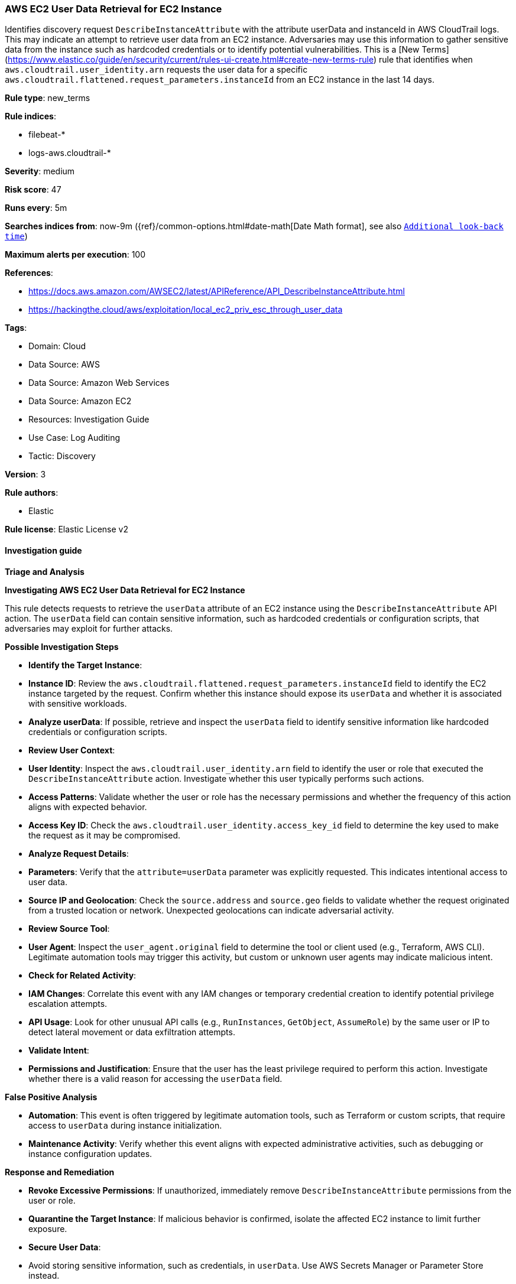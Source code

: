 [[prebuilt-rule-8-17-4-aws-ec2-user-data-retrieval-for-ec2-instance]]
=== AWS EC2 User Data Retrieval for EC2 Instance

Identifies discovery request `DescribeInstanceAttribute` with the attribute userData and instanceId in AWS CloudTrail logs. This may indicate an attempt to retrieve user data from an EC2 instance. Adversaries may use this information to gather sensitive data from the instance such as hardcoded credentials or to identify potential vulnerabilities. This is a [New Terms](https://www.elastic.co/guide/en/security/current/rules-ui-create.html#create-new-terms-rule) rule that identifies when `aws.cloudtrail.user_identity.arn` requests the user data for a specific `aws.cloudtrail.flattened.request_parameters.instanceId` from an EC2 instance in the last 14 days.

*Rule type*: new_terms

*Rule indices*: 

* filebeat-*
* logs-aws.cloudtrail-*

*Severity*: medium

*Risk score*: 47

*Runs every*: 5m

*Searches indices from*: now-9m ({ref}/common-options.html#date-math[Date Math format], see also <<rule-schedule, `Additional look-back time`>>)

*Maximum alerts per execution*: 100

*References*: 

* https://docs.aws.amazon.com/AWSEC2/latest/APIReference/API_DescribeInstanceAttribute.html
* https://hackingthe.cloud/aws/exploitation/local_ec2_priv_esc_through_user_data

*Tags*: 

* Domain: Cloud
* Data Source: AWS
* Data Source: Amazon Web Services
* Data Source: Amazon EC2
* Resources: Investigation Guide
* Use Case: Log Auditing
* Tactic: Discovery

*Version*: 3

*Rule authors*: 

* Elastic

*Rule license*: Elastic License v2


==== Investigation guide



*Triage and Analysis*



*Investigating AWS EC2 User Data Retrieval for EC2 Instance*


This rule detects requests to retrieve the `userData` attribute of an EC2 instance using the `DescribeInstanceAttribute` API action. The `userData` field can contain sensitive information, such as hardcoded credentials or configuration scripts, that adversaries may exploit for further attacks.


*Possible Investigation Steps*


- **Identify the Target Instance**:
  - **Instance ID**: Review the `aws.cloudtrail.flattened.request_parameters.instanceId` field to identify the EC2 instance targeted by the request. Confirm whether this instance should expose its `userData` and whether it is associated with sensitive workloads.
  - **Analyze userData**: If possible, retrieve and inspect the `userData` field to identify sensitive information like hardcoded credentials or configuration scripts.

- **Review User Context**:
  - **User Identity**: Inspect the `aws.cloudtrail.user_identity.arn` field to identify the user or role that executed the `DescribeInstanceAttribute` action. Investigate whether this user typically performs such actions.
  - **Access Patterns**: Validate whether the user or role has the necessary permissions and whether the frequency of this action aligns with expected behavior.
  - **Access Key ID**: Check the `aws.cloudtrail.user_identity.access_key_id` field to determine the key used to make the request as it may be compromised.

- **Analyze Request Details**:
  - **Parameters**: Verify that the `attribute=userData` parameter was explicitly requested. This indicates intentional access to user data.
  - **Source IP and Geolocation**: Check the `source.address` and `source.geo` fields to validate whether the request originated from a trusted location or network. Unexpected geolocations can indicate adversarial activity.

- **Review Source Tool**:
  - **User Agent**: Inspect the `user_agent.original` field to determine the tool or client used (e.g., Terraform, AWS CLI). Legitimate automation tools may trigger this activity, but custom or unknown user agents may indicate malicious intent.

- **Check for Related Activity**:
  - **IAM Changes**: Correlate this event with any IAM changes or temporary credential creation to identify potential privilege escalation attempts.
  - **API Usage**: Look for other unusual API calls (e.g., `RunInstances`, `GetObject`, `AssumeRole`) by the same user or IP to detect lateral movement or data exfiltration attempts.

- **Validate Intent**:
  - **Permissions and Justification**: Ensure that the user has the least privilege required to perform this action. Investigate whether there is a valid reason for accessing the `userData` field.


*False Positive Analysis*


- **Automation**: This event is often triggered by legitimate automation tools, such as Terraform or custom scripts, that require access to `userData` during instance initialization.
- **Maintenance Activity**: Verify whether this event aligns with expected administrative activities, such as debugging or instance configuration updates.


*Response and Remediation*


- **Revoke Excessive Permissions**: If unauthorized, immediately remove `DescribeInstanceAttribute` permissions from the user or role.
- **Quarantine the Target Instance**: If malicious behavior is confirmed, isolate the affected EC2 instance to limit further exposure.
- **Secure User Data**:
  - Avoid storing sensitive information, such as credentials, in `userData`. Use AWS Secrets Manager or Parameter Store instead.
  - Encrypt user data and ensure only authorized users can decrypt it.
- **Audit IAM Policies**: Regularly review IAM policies to ensure they adhere to the principle of least privilege.
- **Monitor and Detect**: Set up additional alerts for unexpected `DescribeInstanceAttribute` calls or other suspicious API activity.


*Additional Information*


For more details on managing EC2 user data securely, refer to the https://docs.aws.amazon.com/AWSEC2/latest/UserGuide/ec2-instance-metadata.html[AWS EC2 User Data Documentation].


==== Rule query


[source, js]
----------------------------------
event.dataset: "aws.cloudtrail"
    and event.provider: "ec2.amazonaws.com"
    and event.action: "DescribeInstanceAttribute"
    and event.outcome: "success"
    and aws.cloudtrail.request_parameters: (*attribute=userData* and *instanceId*)
    and not aws.cloudtrail.user_identity.invoked_by: (
        "AWS Internal" or
        "cloudformation.amazonaws.com"
    )

----------------------------------

*Framework*: MITRE ATT&CK^TM^

* Tactic:
** Name: Discovery
** ID: TA0007
** Reference URL: https://attack.mitre.org/tactics/TA0007/
* Technique:
** Name: Cloud Infrastructure Discovery
** ID: T1580
** Reference URL: https://attack.mitre.org/techniques/T1580/
* Tactic:
** Name: Credential Access
** ID: TA0006
** Reference URL: https://attack.mitre.org/tactics/TA0006/
* Technique:
** Name: Unsecured Credentials
** ID: T1552
** Reference URL: https://attack.mitre.org/techniques/T1552/
* Sub-technique:
** Name: Cloud Instance Metadata API
** ID: T1552.005
** Reference URL: https://attack.mitre.org/techniques/T1552/005/
